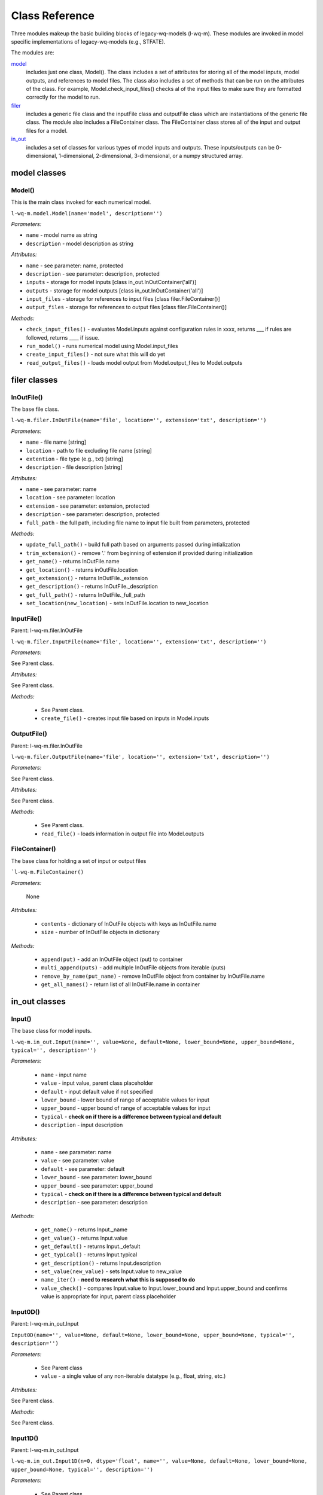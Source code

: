 Class Reference
========================
Three modules makeup the basic building blocks of legacy-wq-models (l-wq-m). These modules are invoked in model specific implementations of legacy-wq-models (e.g., STFATE). 

The modules are:

model_
   includes just one class, Model(). The class includes a set of attributes for storing all of the model inputs, model outputs, and references to model files. The class also includes a set of methods that can be run on the attributes of the class. For example, Model.check_input_files() checks al of the input files to make sure they are formatted correctly for the model to run.

filer_
  includes a generic file class and the inputFile class and outputFile class which are instantiations of the generic file class. The module also includes a FileContainer class. The FileContainer class stores all of the input and output files for a model.

in_out_
  includes a set of classes for various types of model inputs and outputs. These inputs/outputs can be 0-dimensional, 1-dimensional, 2-dimensional, 3-dimensional, or a numpy structured array. 

.. _model:

model classes
-------------

Model()
^^^^^^^

This is the main class invoked for each numerical model.

``l-wq-m.model.Model(name='model', description='')``

*Parameters:*

- ``name`` - model name as string
- ``description`` - model description as string

*Attributes:*

- ``name`` - see parameter: name, protected
- ``description`` - see parameter: description, protected
- ``inputs`` - storage for model inputs [class in_out.InOutContainer('all')]
- ``outputs`` - storage for model outputs [class in_out.InOutContainer('all')]
- ``input_files`` - storage for references to input files [class filer.FileContainer()]
- ``output_files`` - storage for references to output files [class filer.FileContainer()]

*Methods:*

- ``check_input_files()`` - evaluates Model.inputs against configuration rules in xxxx, returns ___ if rules are followed, returns ____ if issue.
- ``run_model()`` - runs numerical model using Model.input_files
- ``create_input_files()`` - not sure what this will do yet
- ``read_output_files()`` - loads model output from Model.output_files to Model.outputs

.. _filer:

filer classes
-------------

InOutFile()
^^^^^^^^^^^

The base file class. 

``l-wq-m.filer.InOutFile(name='file', location='', extension='txt', description='')``

*Parameters:*

- ``name`` - file name [string]
- ``location`` - path to file excluding file name [string]
- ``extention`` - file type (e.g., txt) [string]
- ``description`` - file description [string]
 
*Attributes:*

- ``name`` - see parameter: name
- ``location`` - see parameter: location
- ``extension`` - see parameter: extension, protected
- ``description`` - see parameter: description, protected
- ``full_path`` - the full path, including file name to input file built from parameters, protected

*Methods:*

- ``update_full_path()`` - build full path based on arguments passed during intialization
- ``trim_extension()`` - remove '.' from beginning of extension if provided during initialization
- ``get_name()`` - returns InOutFile.name
- ``get_location()`` - returns inOutFile.location
- ``get_extension()`` - returns InOutFile._extension
- ``get_description()`` - returns InOutFile._description
- ``get_full_path()`` - returns InOutFile._full_path
- ``set_location(new_location)`` - sets InOutFile.location to new_location

InputFile()
^^^^^^^^^^^

Parent: l-wq-m.filer.InOutFile

``l-wq-m.filer.InputFile(name='file', location='', extension='txt', description='')``

*Parameters:*

See Parent class.

*Attributes:*

See Parent class.

*Methods:*

 - See Parent class.
 - ``create_file()`` - creates input file based on inputs in Model.inputs

OutputFile()
^^^^^^^^^^^^^^^^^^^^^^^^^^^^^^^^^^^^^^^^^^^^^^^^^^^^^^^^^^^^^^^^^^^^^^^^^^^^^^^^^^^^^^^^

Parent: l-wq-m.filer.InOutFile

``l-wq-m.filer.OutputFile(name='file', location='', extension='txt', description='')``

*Parameters:*

See Parent class.

*Attributes:*

See Parent class.

*Methods:*

 - See Parent class.
 - ``read_file()`` - loads information in output file into Model.outputs
 
FileContainer()
^^^^^^^^^^^^^^^
 
The base class for holding a set of input or output files
 
```l-wq-m.FileContainer()``

*Parameters:*
 
 None
 
*Attributes:*

 - ``contents`` - dictionary of InOutFile objects with keys as InOutFile.name
 - ``size`` - number of InOutFile objects in dictionary
 
*Methods:*
 
 - ``append(put)`` - add an InOutFile object (put) to container
 - ``multi_append(puts)`` - add multiple InOutFile objects from iterable (puts)
 - ``remove_by_name(put_name)`` - remove InOutFile object from container by InOutFile.name
 - ``get_all_names()`` - return list of all InOutFile.name in container

.. _in_out:

in_out classes
--------------

Input()
^^^^^^^

The base class for model inputs.

``l-wq-m.in_out.Input(name='', value=None, default=None, lower_bound=None, upper_bound=None, typical='', description='')``

*Parameters:*

 - ``name`` - input name
 - ``value`` - input value, parent class placeholder
 - ``default`` - input default value if not specified
 - ``lower_bound`` - lower bound of range of acceptable values for input
 - ``upper_bound`` - upper bound of range of acceptable values for input
 - ``typical`` - **check on if there is a difference between typical and default**
 - ``description`` - input description

*Attributes:*

 - ``name`` - see parameter: name
 - ``value`` - see parameter: value
 - ``default`` - see parameter: default
 - ``lower_bound`` - see parameter: lower_bound
 - ``upper_bound`` - see parameter: upper_bound
 - ``typical`` - **check on if there is a difference between typical and default**
 - ``description`` - see parameter: description

*Methods:*

 - ``get_name()`` - returns Input._name 
 - ``get_value()`` - returns Input.value
 - ``get_default()`` - returns Input._default
 - ``get_typical()`` - returns Input.typical
 - ``get_description()`` - returns Input.description
 - ``set_value(new_value)`` - sets Input.value to new_value
 - ``name_iter()`` - **need to research what this is supposed to do**
 - ``value_check()`` - compares Input.value to Input.lower_bound and Input.upper_bound and confirms value is appropriate for input, parent class placeholder
 
Input0D()
^^^^^^^^^

Parent: l-wq-m.in_out.Input

``Input0D(name='', value=None, default=None, lower_bound=None, upper_bound=None, typical='', description='')``
 
*Parameters:*
 
 - See Parent class
 - ``value`` - a single value of any non-iterable datatype (e.g., float, string, etc.)
 
*Attributes:*
 
See Parent class.

*Methods:*

See Parent class.

Input1D()
^^^^^^^^^
 
Parent: l-wq-m.in_out.Input

``l-wq-m.in_out.Input1D(n=0, dtype='float', name='', value=None, default=None, lower_bound=None, upper_bound=None, typical='', description='')``
 
*Parameters:*
 
 - See Parent class
 - ``n`` - length of numpy array in Input1D.value
 - ``dtype`` - datatype associated with numpy array in Input1D.value
 - ``value`` - numpy array of dimension n and datatype dtype
 
*Attributes:*
 
See Parameters.

*Methods:*

See Parent class.

Input2D()
^^^^^^^^^
 
Parent: l-wq-m.in_out.Input

``l-wq-m.in_out.Input2D(m=0, n=0, dtype='float', name='', value=None, default=None, lower_bound=None, upper_bound=None, typical='', description='')``
 
*Parameters:*
 
 - See Parent class
 - ``m`` - length of first dimension for numpy array in Input2D.value
 - ``n`` - length of second dimension for numpy array in Input2D.value
 - ``dtype`` - See Input1D.dtype
 - ``value`` - numpy array of dimension m by n and datatype dtype
 
*Attributes:*
 
See Parameters.

*Methods:*

See Parent class.

Input3D()
^^^^^^^^^
 
Parent: l-wq-m.in_out.Input

``l-wq-m.in_out.Input3D(m=0, n=0, t=0, dtype='float', name='', value=None, default=None, lower_bound=None, upper_bound=None, typical='', description='')``
 
*Parameters:*
 
 - See Parent class
 - ``m`` - length of first dimension for numpy array in Input3D.value
 - ``n`` - length of second dimension for numpy array in Input3D.value
 - ``t`` - length of third dimension for numpy array in Input3D.value
 - ``dtype`` - See Input1D.dtype
 - ``value`` - numpy array of dimension m by n by t and datatype dtype
 
*Attributes:*
 
See Parameters.

*Methods:*

See Parent class.

InputStructured()
^^^^^^^^^^^^^^^^^
 
Parent: l-wq-m.in_out.Input

``l-wq-m.in_out.InputStructured(fields, dtypes, rows=0, name='', value=None, default=None, lower_bound=None, upper_bound=None, typical='', description='')``
 
*Parameters:*
 
 - See Parent class
 - ``fields`` - list of names (as strings) for each field name to be used in a numpy structured array
 - ``dtypes`` - list of datatypes (as strings) to be used in a numpy structured array
 - ``rows`` - number of rows in a numpy structured array
 - ``dtype`` - See Input1D.dtype
 - ``value`` - numpy array of dimension m by n by t and datatype dtype
 
*Attributes:*
 
See Parameters.

*Methods:*

See Parent class.

Output()
^^^^^^^^

The base class for model outputs.

``l-wq-m.in_out.Output(name='', value=None, description='')``

*Parameters:*

 - ``name`` - output name
 - ``value`` - output value, parent class placeholder
 - ``description`` - output description

*Attributes:*

 - ``name`` - see parameter: name
 - ``value`` - see parameter: value
 - ``description`` - see parameter: description

*Methods:*

 - ``get_name()`` - returns Output._name 
 - ``get_value()`` - returns Output.value
 - ``get_description()`` - returns Output.description
 - ``set_value(new_value)`` - sets Output.value to new_value
 
Output0D()
^^^^^^^^^^
 
Parent: l-wq-m.in_out.Output

``l-wq-m.in_out.Output0D(name='', value=None, description='')``
 
*Parameters:*
 
 - See Parent class
 - ``value`` - a single value of any non-iterable datatype (e.g., float, string, etc.)
 
*Attributes:*
 
See Parameters.

*Methods:*

See Parent class.

Output1D()
^^^^^^^^^^
 
Parent: l-wq-m.in_out.Output

``l-wq-m.in_out.Output1D(n=0, dtype='float', name='', value=None, description='')``
 
*Parameters:*
 
 - See Parent class
 - ``n`` - length of numpy array in Output1D.value
 - ``value`` - a single value of any non-iterable datatype (e.g., float, string, etc.)
 - ``dtype`` - datatype associated with numpy array in Output1D.value
 - ``value`` - numpy array of dimension n and datatype dtype
 
*Attributes:*
 
See Parameters.

*Methods:*

See Parent class.

Output2D()
^^^^^^^^^^
 
Parent: l-wq-m.in_out.Output

l-wq-m.in_out.Output2D(m=0, n=0, dtype='float', name='', value=None, description='')
 
*Parameters:*
 
 - See Parent class
 - ``m`` - length of first dimension for numpy array in Output2D.value
 - ``n`` - length of second dimension for numpy array in Output2D.value
 - ``value`` - a single value of any non-iterable datatype (e.g., float, string, etc.)
 - ``dtype`` - See Output1D.dtype
 - ``value`` - numpy array of dimension m by n and datatype dtype
 
*Attributes:*
 
See Parameters.

*Methods:*

See Parent class.

Output3D()
^^^^^^^^^^
 
Parent: l-wq-m.in_out.Output

``l-wq-m.in_out.Output3D(m=0, n=0, t=0, dtype='float', name='', value=None, description='')``
 
*Parameters:*
 
 - See Parent class
 - ``m`` - length of first dimension for numpy array in Output3D.value
 - ``n`` - length of second dimension for numpy array in Output3D.value
 - ``t`` - length of third dimension for numpy array in Output3D.value
 - ``dtype`` - See Output1D.dtype
 - ``value`` - numpy array of dimension m by n by t and datatype dtype
 
*Attributes:*
 
See Parameters.

*Methods:*

See Parent class.

InOutContainer()
^^^^^^^^^^^^^^^^

The base class for holding a set of inputs or outputs. 

``l-wq-m.in_out.InOutContainer(name, description='')``

*Parameters:*

 - ``name`` - container name as a string
 - ``description`` - container description

*Attributes:*

 - ``name`` - See Parameters: name
 - ``_descriptin`` - See Parameters: description
 - ``contents`` - dictionary of Input or Output objects with keys as Input/Output.name
 - ``size`` - number of InOutFile objects in dictionary
 
*Methods:*

 - ``append(put)`` - add an input or output object (put) to container
 - ``multi_append(puts)`` - add multiple InOutFile objects from iterable (puts) 
 - ``remove_by_name(put_name)`` - remove input or output from container by Input/Output.name
 - ``get_name()`` - return name of container
 - ``get_description()`` - return description of in_out.InOutContainer
 - ``get_contents_names()`` - return names of inputs/outputs in in_out.Container
 - ``get_contents()`` - return Container.contents
 
 